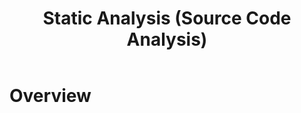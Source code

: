 :PROPERTIES:
:ID:       68bbc446-f046-4df6-b1ed-ba11681a742a
:END:
#+title: Static Analysis (Source Code Analysis)

* Overview
